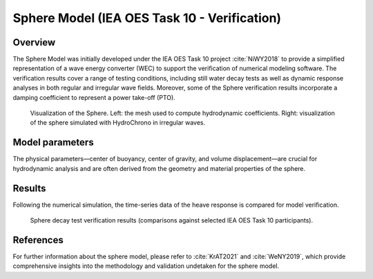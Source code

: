 ###############################################################
Sphere Model (IEA OES Task 10 - Verification)
###############################################################

Overview
========

The Sphere Model was initially developed under the IEA OES Task 10 project :cite:`NiWY2018` to provide a simplified representation of a wave energy converter (WEC) to support the verification of numerical modeling software. The verification results cover a range of testing conditions, including still water decay tests as well as dynamic response analyses in both regular and irregular wave fields. Moreover, some of the Sphere verification results incorporate a damping coefficient to represent a power take-off (PTO).

.. figure:: images/sphere_mesh_and_irreg.png
   :scale: 25%
   :alt: Image

   Visualization of the Sphere. Left\: the mesh used to compute hydrodynamic coefficients. Right\: visualization of the sphere simulated with HydroChrono in irregular waves.

Model parameters
================

The physical parameters—center of buoyancy, center of gravity, and volume displacement—are crucial for hydrodynamic analysis and are often derived from the geometry and material properties of the sphere.

.. raw:: html

    <style>
      .center-text {
        text-align: center;
      }
    </style>

    <table border="1" style="width:80%;">
      <thead>
        <tr>
          <th>Name</th>
          <th class="center-text">Symbol</th>
          <th class="center-text">Value</th>
          <th class="center-text">Units</th>
        </tr>
      </thead>
      <tbody>
        <tr>
          <td>Water Density</td>
          <td class="center-text"><span class="math">\( \rho_{\text{water}} \)</span></td>
          <td class="center-text">\( 1 \times 10^3 \)</td>
          <td class="center-text">\( \text{kg/m}^3 \)</td>
        </tr>
        <tr>
          <td>Gravity</td>
          <td class="center-text"><span class="math">\( g \)</span></td>
          <td class="center-text">9.81</td>
          <td class="center-text">\( \text{m/s}^2 \)</td>
        </tr>
        <tr>
          <td>Water Depth</td>
          <td class="center-text"><span class="math">\( d \)</span></td>
          <td class="center-text">\( \infty \)</td>
          <td class="center-text">\( \text{m} \)</td>
        </tr>
		<tr>
          <td>Sphere Mass</td>
          <td class="center-text"><span class="math">\( m \)</span></td>
          <td class="center-text">\( 261.8 \times 10^3 \)</td>
          <td class="center-text">\( \text{kg} \)</td>
        </tr>
        <tr>
          <td>Sphere Radius</td>
          <td class="center-text"><span class="math">\( r \)</span></td>
          <td class="center-text">5</td>
          <td class="center-text">\( \text{m} \)</td>
        </tr>
        <tr>
          <td>Sphere Centre</td>
          <td class="center-text"><span class="math">\( \mathbf{C}_{\text{centre}} \)</span></td>
          <td class="center-text">\[ \begin{array}{c} 0.0 \\ 0.0 \\ 0.0 \end{array} \]</td>
          <td class="center-text">\( \text{m} \)</td>
        </tr>
        <tr>
          <td>Sphere Center of Gravity</td>
          <td class="center-text"><span class="math">\( \mathbf{C}_{\text{G}} \)</span></td>
          <td class="center-text">\[ \begin{array}{c} 0.0 \\ 0.0 \\ -2.0 \end{array} \]</td>
          <td class="center-text">\( \text{m} \)</td>
        </tr>
      </tbody>
    </table>

Results
======================

Following the numerical simulation, the time-series data of the heave response is compared for model verification.

.. figure:: images/sphere_decay_1m_verification.png
	:scale: 10%
	:alt: Image

	Sphere decay test verification results (comparisons against selected IEA OES Task 10 participants).


References
==========

For further information about the sphere model, please refer to :cite:`KrAT2021` and :cite:`WeNY2019`, which provide comprehensive insights into the methodology and validation undetaken for the sphere model.
